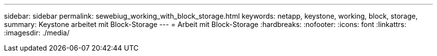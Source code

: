 ---
sidebar: sidebar 
permalink: sewebiug_working_with_block_storage.html 
keywords: netapp, keystone, working, block, storage, 
summary: Keystone arbeitet mit Block-Storage 
---
= Arbeit mit Block-Storage
:hardbreaks:
:nofooter: 
:icons: font
:linkattrs: 
:imagesdir: ./media/


